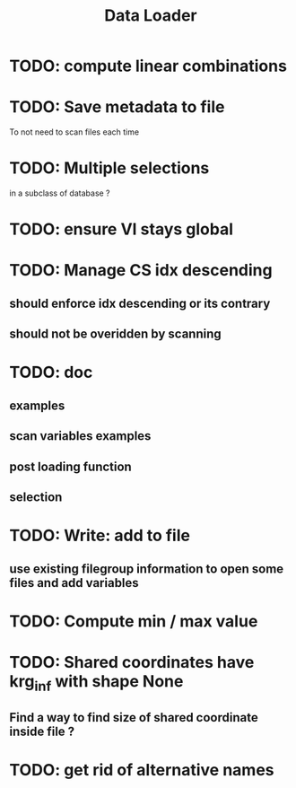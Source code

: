 #+TITLE: Data Loader

* TODO: compute linear combinations
* TODO: Save metadata to file
To not need to scan files each time
* TODO: Multiple selections
in a subclass of database ?
* TODO: ensure VI stays global
* TODO: Manage CS idx descending
** should enforce idx descending or its contrary
** should not be overidden by scanning
* TODO: doc
** examples
** scan variables examples
** post loading function
** selection
* TODO: Write: add to file
** use existing filegroup information to open some files and add variables
* TODO: Compute min / max value
* TODO: Shared coordinates have krg_inf with shape None
** Find a way to find size of shared coordinate inside file ?
* TODO: get rid of alternative names
